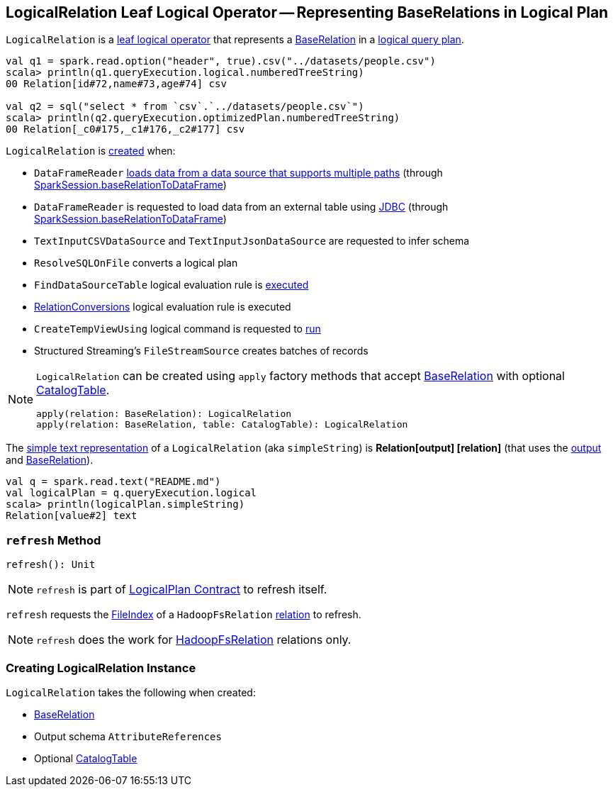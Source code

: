 == [[LogicalRelation]] LogicalRelation Leaf Logical Operator -- Representing BaseRelations in Logical Plan

`LogicalRelation` is a link:spark-sql-LogicalPlan-LeafNode.adoc[leaf logical operator] that represents a <<relation, BaseRelation>> in a link:spark-sql-LogicalPlan.adoc[logical query plan].

[source, scala]
----
val q1 = spark.read.option("header", true).csv("../datasets/people.csv")
scala> println(q1.queryExecution.logical.numberedTreeString)
00 Relation[id#72,name#73,age#74] csv

val q2 = sql("select * from `csv`.`../datasets/people.csv`")
scala> println(q2.queryExecution.optimizedPlan.numberedTreeString)
00 Relation[_c0#175,_c1#176,_c2#177] csv
----

`LogicalRelation` is <<creating-instance, created>> when:

* `DataFrameReader` link:spark-sql-DataFrameReader.adoc#load[loads data from a data source that supports multiple paths] (through link:spark-sql-SparkSession.adoc#baseRelationToDataFrame[SparkSession.baseRelationToDataFrame])
* `DataFrameReader` is requested to load data from an external table using link:spark-sql-DataFrameReader.adoc#jdbc[JDBC] (through link:spark-sql-SparkSession.adoc#baseRelationToDataFrame[SparkSession.baseRelationToDataFrame])
* `TextInputCSVDataSource` and `TextInputJsonDataSource` are requested to infer schema
* `ResolveSQLOnFile` converts a logical plan
* `FindDataSourceTable` logical evaluation rule is link:spark-sql-Analyzer-FindDataSourceTable.adoc#apply[executed]
* link:hive/RelationConversions.adoc[RelationConversions] logical evaluation rule is executed
* `CreateTempViewUsing` logical command is requested to <<spark-sql-LogicalPlan-CreateTempViewUsing.adoc#run, run>>
* Structured Streaming's `FileStreamSource` creates batches of records

[[apply]]
[NOTE]
====
`LogicalRelation` can be created using `apply` factory methods that accept <<relation, BaseRelation>> with optional <<catalogTable, CatalogTable>>.

[source, scala]
----
apply(relation: BaseRelation): LogicalRelation
apply(relation: BaseRelation, table: CatalogTable): LogicalRelation
----
====

[[simpleString]]
The link:spark-sql-catalyst-QueryPlan.adoc#simpleString[simple text representation] of a `LogicalRelation` (aka `simpleString`) is *Relation[output] [relation]* (that uses the <<output, output>> and <<relation, BaseRelation>>).

[source, scala]
----
val q = spark.read.text("README.md")
val logicalPlan = q.queryExecution.logical
scala> println(logicalPlan.simpleString)
Relation[value#2] text
----

=== [[refresh]] `refresh` Method

[source, scala]
----
refresh(): Unit
----

NOTE: `refresh` is part of link:spark-sql-LogicalPlan.adoc#refresh[LogicalPlan Contract] to refresh itself.

`refresh` requests the link:spark-sql-BaseRelation-HadoopFsRelation.adoc#location[FileIndex] of a `HadoopFsRelation` <<relation, relation>> to refresh.

NOTE: `refresh` does the work for link:spark-sql-BaseRelation-HadoopFsRelation.adoc[HadoopFsRelation] relations only.

=== [[creating-instance]] Creating LogicalRelation Instance

`LogicalRelation` takes the following when created:

* [[relation]] link:spark-sql-BaseRelation.adoc[BaseRelation]
* [[output]] Output schema `AttributeReferences`
* [[catalogTable]] Optional link:spark-sql-CatalogTable.adoc[CatalogTable]
